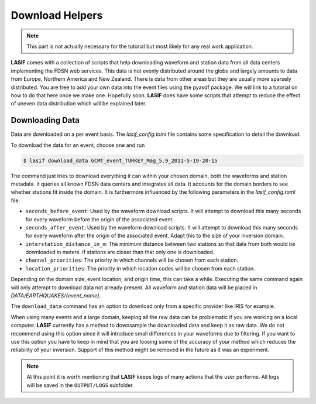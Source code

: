 .. centered:: Last updated on *February 22nd 2018*.

Download Helpers
----------------

.. note::

    This part is not actually necessary for the tutorial but most likely for
    any real work application.

**LASIF** comes with a collection of scripts that help downloading waveform and
station data from all data centers implementing the FDSN web services. This
data is not evenly distributed around the globe and largely amounts to data
from Europe, Northern America and New Zealand. There is data from other areas
but they are usually more sparsely distributed. You are free to add your own
data into the event files using the pyasdf package. We will link to a tutorial
on how to do that here once we make one. Hopefully soon. **LASIF** does have
some scripts that attempt to reduce the effect of uneven data distribution
which will be explained later.

Downloading Data
^^^^^^^^^^^^^^^^

Data are downloaded on a per event basis. The *lasif_config.toml* file
contains some specification to detail the download.

To download the data for an event, choose one and run

.. code-block:: bash

    $ lasif download_data GCMT_event_TURKEY_Mag_5.9_2011-5-19-20-15


The command just tries to download everything it can within your chosen domain,
both the waveforms and station metadata. It queries all known FDSN data centers
and integrates all data. It accounts for the domain borders to see whether
stations fit inside the domain. It is furthermore influenced by the
following parameters in the *lasif_config.toml* file:

* ``seconds_before_event``: Used by the waveform download scripts. It will
  attempt to download this many seconds for every waveform before the origin of
  the associated event.
* ``seconds_after_event``: Used by the waveform download scripts. It will
  attempt to download this many seconds for every waveform after the origin of
  the associated event. Adapt this to the size of your inversion domain.
* ``interstation_distance_in_m``: The minimum distance between two stations so
  that data from both would be downloaded in meters. If stations are closer
  than that only one is downloaded.
* ``channel_priorities``: The priority in which channels will be chosen from
  each station.
* ``location_priorities``: The priority in which location codes will be chosen
  from each station.

Depending on the domain size, event location, and origin time, this can take a
while. Executing the same command again will only attempt to download data not
already present. All waveform and station data will be placed in
*DATA/EARTHQUAKES/{event_name}*.

The ``download_data`` command has an option to download only from a specific
provider like IRIS for example.

When using many events and a large domain, keeping all the raw data can be
problematic if you are working on a local computer. **LASIF** currently has
a method to downsample the downloaded data and keep it as raw data. We do
not recommend using this option since it will introduce small differences
in your waveforms due to filtering. If you want to use this option you
have to keep in mind that you are loosing some of the accuracy of your
method which reduces the reliability of your inversion. Support of this
method might be removed in the future as it was an experiment.

.. note::

    At this point it is worth mentioning that **LASIF** keeps logs of many
    actions that the user performs. All logs will be saved in the
    ``OUTPUT/LOGS`` subfolder.

